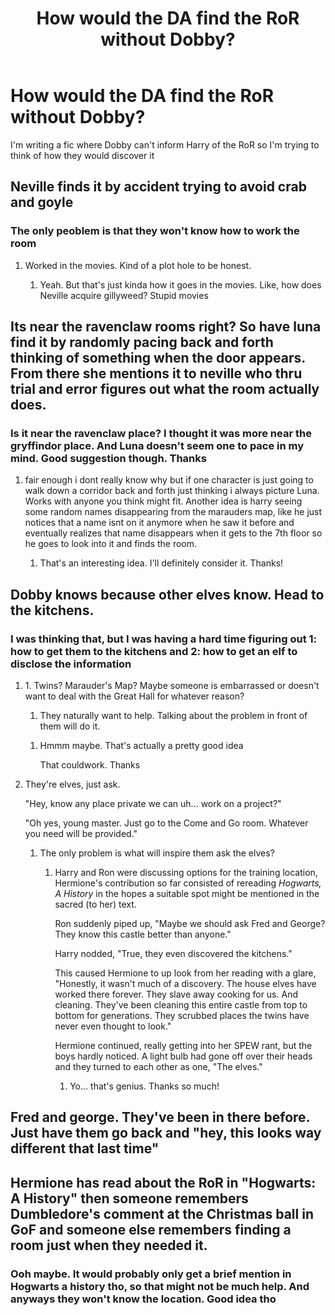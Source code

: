 #+TITLE: How would the DA find the RoR without Dobby?

* How would the DA find the RoR without Dobby?
:PROPERTIES:
:Author: MasterGamer223
:Score: 2
:DateUnix: 1603747222.0
:DateShort: 2020-Oct-27
:FlairText: Discussion
:END:
I'm writing a fic where Dobby can't inform Harry of the RoR so I'm trying to think of how they would discover it


** Neville finds it by accident trying to avoid crab and goyle
:PROPERTIES:
:Author: jmrkiwi
:Score: 6
:DateUnix: 1603758556.0
:DateShort: 2020-Oct-27
:END:

*** The only peoblem is that they won't know how to work the room
:PROPERTIES:
:Author: MasterGamer223
:Score: 1
:DateUnix: 1603764102.0
:DateShort: 2020-Oct-27
:END:

**** Worked in the movies. Kind of a plot hole to be honest.
:PROPERTIES:
:Author: jmrkiwi
:Score: 3
:DateUnix: 1603765490.0
:DateShort: 2020-Oct-27
:END:

***** Yeah. But that's just kinda how it goes in the movies. Like, how does Neville acquire gillyweed? Stupid movies
:PROPERTIES:
:Author: MasterGamer223
:Score: 2
:DateUnix: 1603765720.0
:DateShort: 2020-Oct-27
:END:


** Its near the ravenclaw rooms right? So have luna find it by randomly pacing back and forth thinking of something when the door appears. From there she mentions it to neville who thru trial and error figures out what the room actually does.
:PROPERTIES:
:Author: VastSilver
:Score: 4
:DateUnix: 1603752604.0
:DateShort: 2020-Oct-27
:END:

*** Is it near the ravenclaw place? I thought it was more near the gryffindor place. And Luna doesn't seem one to pace in my mind. Good suggestion though. Thanks
:PROPERTIES:
:Author: MasterGamer223
:Score: 1
:DateUnix: 1603753681.0
:DateShort: 2020-Oct-27
:END:

**** fair enough i dont really know why but if one character is just going to walk down a corridor back and forth just thinking i always picture Luna. Works with anyone you think might fit. Another idea is harry seeing some random names disappearing from the marauders map, like he just notices that a name isnt on it anymore when he saw it before and eventually realizes that name disappears when it gets to the 7th floor so he goes to look into it and finds the room.
:PROPERTIES:
:Author: VastSilver
:Score: 6
:DateUnix: 1603755449.0
:DateShort: 2020-Oct-27
:END:

***** That's an interesting idea. I'll definitely consider it. Thanks!
:PROPERTIES:
:Author: MasterGamer223
:Score: 1
:DateUnix: 1603756820.0
:DateShort: 2020-Oct-27
:END:


** Dobby knows because other elves know. Head to the kitchens.
:PROPERTIES:
:Author: Tobeabreeze
:Score: 3
:DateUnix: 1603755179.0
:DateShort: 2020-Oct-27
:END:

*** I was thinking that, but I was having a hard time figuring out 1: how to get them to the kitchens and 2: how to get an elf to disclose the information
:PROPERTIES:
:Author: MasterGamer223
:Score: 3
:DateUnix: 1603755395.0
:DateShort: 2020-Oct-27
:END:

**** 1. Twins? Marauder's Map? Maybe someone is embarrassed or doesn't want to deal with the Great Hall for whatever reason?
2. They naturally want to help. Talking about the problem in front of them will do it.
:PROPERTIES:
:Author: Tobeabreeze
:Score: 1
:DateUnix: 1603755487.0
:DateShort: 2020-Oct-27
:END:

***** Hmmm maybe. That's actually a pretty good idea

That couldwork. Thanks
:PROPERTIES:
:Author: MasterGamer223
:Score: 2
:DateUnix: 1603756778.0
:DateShort: 2020-Oct-27
:END:


**** They're elves, just ask.

"Hey, know any place private we can uh... work on a project?"

"Oh yes, young master. Just go to the Come and Go room. Whatever you need will be provided."
:PROPERTIES:
:Author: streakermaximus
:Score: 1
:DateUnix: 1603763534.0
:DateShort: 2020-Oct-27
:END:

***** The only problem is what will inspire them ask the elves?
:PROPERTIES:
:Author: MasterGamer223
:Score: 2
:DateUnix: 1603764057.0
:DateShort: 2020-Oct-27
:END:

****** Harry and Ron were discussing options for the training location, Hermione's contribution so far consisted of rereading /Hogwarts, A History/ in the hopes a suitable spot might be mentioned in the sacred (to her) text.

Ron suddenly piped up, "Maybe we should ask Fred and George? They know this castle better than anyone."

Harry nodded, "True, they even discovered the kitchens."

This caused Hermione to up look from her reading with a glare, "Honestly, it wasn't much of a discovery. The house elves have worked there forever. They slave away cooking for us. And cleaning. They've been cleaning this entire castle from top to bottom for generations. They scrubbed places the twins have never even thought to look."

Hermione continued, really getting into her SPEW rant, but the boys hardly noticed. A light bulb had gone off over their heads and they turned to each other as one, "The elves."
:PROPERTIES:
:Author: streakermaximus
:Score: 4
:DateUnix: 1603764708.0
:DateShort: 2020-Oct-27
:END:

******* Yo... that's genius. Thanks so much!
:PROPERTIES:
:Author: MasterGamer223
:Score: 2
:DateUnix: 1603764766.0
:DateShort: 2020-Oct-27
:END:


** Fred and george. They've been in there before. Just have them go back and "hey, this looks way different that last time"
:PROPERTIES:
:Author: Blade1301
:Score: 2
:DateUnix: 1603798791.0
:DateShort: 2020-Oct-27
:END:


** Hermione has read about the RoR in "Hogwarts: A History" then someone remembers Dumbledore's comment at the Christmas ball in GoF and someone else remembers finding a room just when they needed it.
:PROPERTIES:
:Author: davidwelch158
:Score: 4
:DateUnix: 1603748895.0
:DateShort: 2020-Oct-27
:END:

*** Ooh maybe. It would probably only get a brief mention in Hogwarts a history tho, so that might not be much help. And anyways they won't know the location. Good idea tho
:PROPERTIES:
:Author: MasterGamer223
:Score: 3
:DateUnix: 1603750228.0
:DateShort: 2020-Oct-27
:END:
